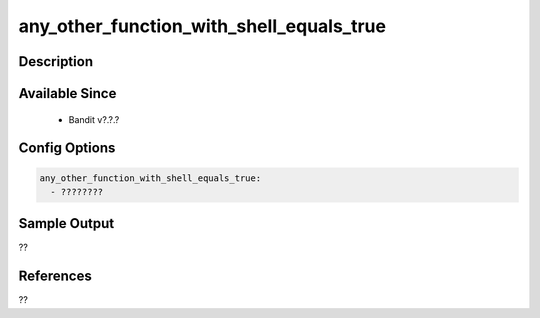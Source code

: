 
any_other_function_with_shell_equals_true
==============================================

Description
-----------

Available Since
---------------
 - Bandit v?.?.?

Config Options
--------------
.. code-block:: yaml

    any_other_function_with_shell_equals_true:
      - ????????


Sample Output
-------------
??

References
----------
??

